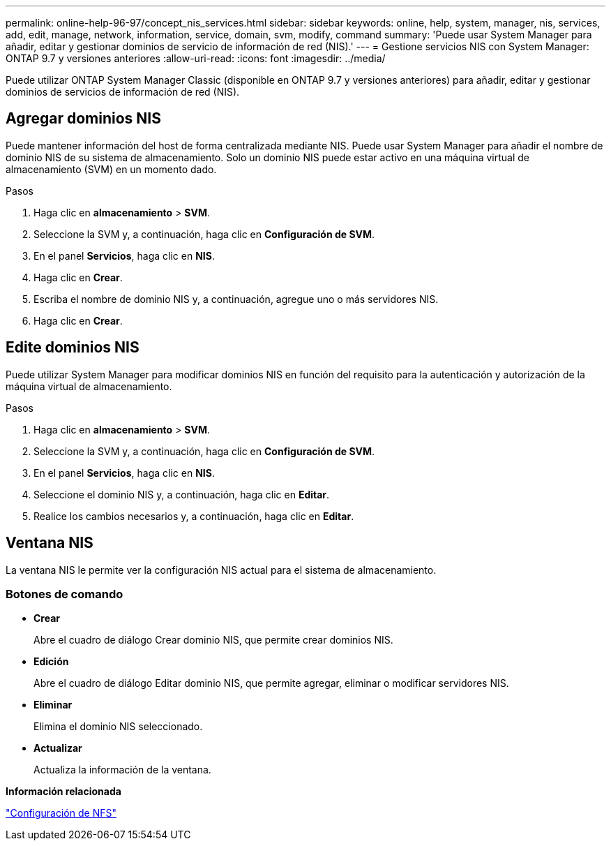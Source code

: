 ---
permalink: online-help-96-97/concept_nis_services.html 
sidebar: sidebar 
keywords: online, help, system, manager, nis, services, add, edit, manage, network, information, service, domain, svm, modify, command 
summary: 'Puede usar System Manager para añadir, editar y gestionar dominios de servicio de información de red (NIS).' 
---
= Gestione servicios NIS con System Manager: ONTAP 9.7 y versiones anteriores
:allow-uri-read: 
:icons: font
:imagesdir: ../media/


[role="lead"]
Puede utilizar ONTAP System Manager Classic (disponible en ONTAP 9.7 y versiones anteriores) para añadir, editar y gestionar dominios de servicios de información de red (NIS).



== Agregar dominios NIS

Puede mantener información del host de forma centralizada mediante NIS. Puede usar System Manager para añadir el nombre de dominio NIS de su sistema de almacenamiento. Solo un dominio NIS puede estar activo en una máquina virtual de almacenamiento (SVM) en un momento dado.

.Pasos
. Haga clic en *almacenamiento* > *SVM*.
. Seleccione la SVM y, a continuación, haga clic en *Configuración de SVM*.
. En el panel *Servicios*, haga clic en *NIS*.
. Haga clic en *Crear*.
. Escriba el nombre de dominio NIS y, a continuación, agregue uno o más servidores NIS.
. Haga clic en *Crear*.




== Edite dominios NIS

Puede utilizar System Manager para modificar dominios NIS en función del requisito para la autenticación y autorización de la máquina virtual de almacenamiento.

.Pasos
. Haga clic en *almacenamiento* > *SVM*.
. Seleccione la SVM y, a continuación, haga clic en *Configuración de SVM*.
. En el panel *Servicios*, haga clic en *NIS*.
. Seleccione el dominio NIS y, a continuación, haga clic en *Editar*.
. Realice los cambios necesarios y, a continuación, haga clic en *Editar*.




== Ventana NIS

La ventana NIS le permite ver la configuración NIS actual para el sistema de almacenamiento.



=== Botones de comando

* *Crear*
+
Abre el cuadro de diálogo Crear dominio NIS, que permite crear dominios NIS.

* *Edición*
+
Abre el cuadro de diálogo Editar dominio NIS, que permite agregar, eliminar o modificar servidores NIS.

* *Eliminar*
+
Elimina el dominio NIS seleccionado.

* *Actualizar*
+
Actualiza la información de la ventana.



*Información relacionada*

https://docs.netapp.com/us-en/ontap/nfs-config/index.html["Configuración de NFS"^]
